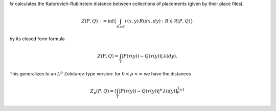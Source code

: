 
`kr` calculates the Katorovich-Rubinstein distance between collections of placements (given by their place files).

.. math::

    Z(P,Q) : = \inf\left\{ \int_{S \times S} r(x,y) \, R(dx,dy) : R \in \mathcal{R}(P,Q) \right\}

by its closed form formula

.. math::
    Z(P,Q) = 
    \int_T \left| P(\tau(y)) - Q(\tau(y)) \right| \, \lambda(dy).

This generalizes to an :math:`L^p` Zolotarev-type version:
for :math:`0 < p < \infty` we have the distances

.. math::

    Z_p(P,Q) = 
    \left[\int_T \left| P(\tau(y)) - Q(\tau(y)) \right|^p \, \lambda(dy)\right]^{\frac{1}{p} \wedge 1}

